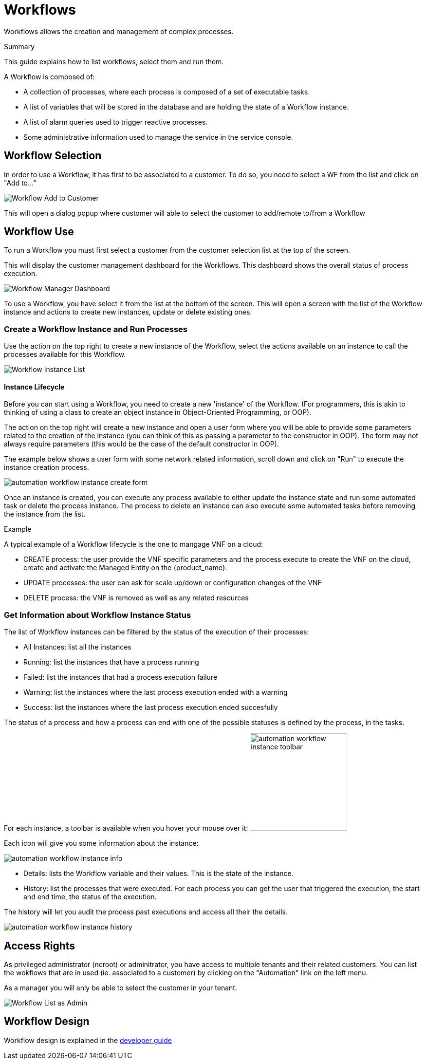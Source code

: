 = Workflows
:doctype: book
:imagesdir: ./resources/
ifdef::env-github,env-browser[:outfilesuffix: .adoc]

Workflows allows the creation and management of complex processes.

.Summary
This guide explains how to list workflows, select them and run them.

A Workflow is composed of:

- A collection of processes, where each process is composed of a set of executable tasks.
- A list of variables that will be stored in the database and are holding the state of a Workflow instance.
- A list of alarm queries used to trigger reactive processes.
- Some administrative information used to manage the service in the service console.

== Workflow Selection

In order to use a Workflow, it has first to be associated to a customer.
To do so, you need to select a WF from the list and click on "Add to..."

image:images/automation_wf_list_add_to_customer.png[Workflow Add to Customer]

This will open a dialog popup where customer will able to select the customer to add/remote to/from a Workflow

== Workflow Use

To run a Workflow you must first select a customer from the customer selection list at the top of the screen.

This will display the customer management dashboard for the Workflows.
This dashboard shows the overall status of process execution.

image:images/automation_manager_dashboard.png[Workflow Manager Dashboard]

To use a Workflow, you have select it from the list at the bottom of the screen. 
This will open a screen with the list of the Workflow instance and actions to create new instances, update or delete existing ones.

=== Create a Workflow Instance and Run Processes

Use the action on the top right to create a new instance of the Workflow, select the actions available on an instance to call the processes available for this Workflow.

image:images/automation_workflow_instance_list.png[Workflow Instance List]

==== Instance Lifecycle

Before you can start using a Workflow, you need to create a new 'instance' of the Workflow. (For programmers, this is akin to thinking of using a class to create an object instance in Object-Oriented Programming, or OOP).

The action on the top right will create a new instance and open a user form where you will be able to provide some parameters related to the creation of the instance (you can think of this as passing a parameter to the constructor in OOP). 
The form may not always require parameters (this would be the case of the default constructor in OOP).

The example below shows a user form with some network related information, scroll down and click on "Run" to execute the instance creation process.

image:images/automation_workflow_instance_create_form.png[]

Once an instance is created, you can execute any process available to either update the instance state and run some automated task or delete the process instance. 
The process to delete an instance can also execute some automated tasks before removing the instance from the list.

.Example
A typical example of a Workflow lifecycle is the one to mangage VNF on a cloud:

- CREATE process: the user provide the VNF specific parameters and the process execute to create the VNF on the cloud, create and activate the Managed Entity on the {product_name}.
- UPDATE processes: the user can ask for scale up/down or configuration changes of the VNF
- DELETE process: the VNF is removed as well as any related resources

=== Get Information about Workflow Instance Status

The list of Workflow instances can be filtered by the status of the execution of their processes:

- All Instances: list all the instances
- Running: list the instances that have a process running
- Failed: list the instances that had a process execution failure
- Warning: list the instances where the last process execution ended with a warning
- Success: list the instances where the last process execution ended succesfully

The status of a process and how a process can end with one of the possible statuses is defined by the process, in the tasks.

For each instance, a toolbar is available when you hover your mouse over it: image:images/automation_workflow_instance_toolbar.png[width=200]

Each icon will give you some information about the instance:

image:images/automation_workflow_instance_info.png[]

- Details: lists the Workflow variable and their values. This is the state of the instance.
- History: list the processes that were executed. For each process you can get the user that triggered the execution, the start and end time, the status of the execution.

The history will let you audit the process past executions and access all their the details.

image:images/automation_workflow_instance_history.png[]


////
TODO uncomment when WF guide is available

For more details on the process status you can read the guide link:../developer-guide/workflow_getting_started_developing{outfilesuffix}[getting started with workflows]

////

////
== Workflow Engine Overview
TODO
The Workflow engine is responsible for 

////

== Access Rights

As privileged administrator (ncroot) or adminitrator, you have access to multiple tenants and their related customers.
You can list the wokflows that are in used (ie. associated to a customer) by clicking on the "Automation" link on the left menu.

As a manager you will anly be able to select the customer in your tenant.

image:images/automation_wf_list_as_admin.png[Workflow List as Admin]

== Workflow Design

Workflow design is explained in the link:../developer-guide/index{outfilesuffix}[developer guide]
